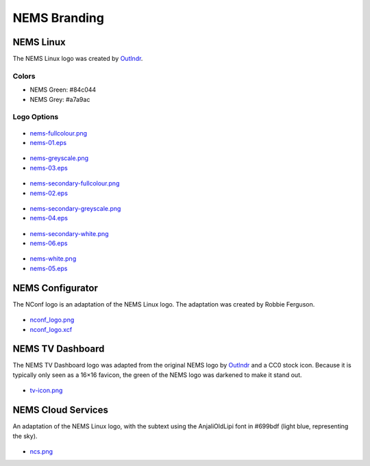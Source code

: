 NEMS Branding
=============

NEMS Linux
----------

The NEMS Linux logo was created
by `Outlndr <https://www.outlndr.com/>`__.

Colors
~~~~~~

-  NEMS Green: #84c044
-  NEMS Grey: #a7a9ac

Logo Options
~~~~~~~~~~~~
.. figure:: ../img/nems-fullcolour_sm.png
  :width: 150
  :align: center
  :alt: NEMS Full Colour Small

-  `nems-fullcolour.png <../_static/branding/nems-fullcolour.png>`__
-  `nems-01.eps <../_static/branding/nems-01.eps>`__

.. figure:: ../img/nems-greyscale_sm.png
  :align: center
  :alt: NEMS Greyscale Small

-  `nems-greyscale.png <../_static/branding/nems-greyscale.png>`__
-  `nems-03.eps <../_static/branding/nems-03.eps>`__

.. figure:: ../img/nems-secondary-fullcolour_sm.png
  :width: 150
  :align: center
  :alt: NEMS Secondary Full Colour Small

-  `nems-secondary-fullcolour.png <../_static/branding/nems-secondary-fullcolour.png>`__
-  `nems-02.eps <../_static/branding/nems-02.eps>`__

.. figure:: ../img/nems-secondary-greyscale_sm.png
  :width: 150
  :align: center
  :alt: NEMS Secondary Greyscale Small

-  `nems-secondary-greyscale.png <../_static/branding/nems-secondary-greyscale.png>`__
-  `nems-04.eps <../_static/branding/nems-04.eps>`__

.. figure:: ../img/nems-secondary-white_sm.png
  :width: 150
  :align: center
  :alt: NEMS Secondary White Small

-  `nems-secondary-white.png <../_static/branding/nems-secondary-white.png>`__
-  `nems-06.eps <../_static/branding/nems-06.eps>`__

.. figure:: ../img/nems-white_sm.png
  :width: 150
  :align: center
  :alt: NEMS White Small

-  `nems-white.png <../_static/branding/nems-white.png>`__
-  `nems-05.eps <../_static/branding/nems-05.eps>`__

NEMS Configurator
-----------------

The NConf logo is an adaptation of the NEMS Linux logo. The adaptation
was created by Robbie Ferguson.

.. figure:: ../img/nconf_logo_sm.png
  :width: 150
  :align: center
  :alt: NEMS Configurator

-  `nconf_logo.png <../img/brannding/nconf_logo.png>`__
-  `nconf_logo.xcf <../_static/branding/nconf_logo.xcf>`__

NEMS TV Dashboard
-----------------

The NEMS TV Dashboard logo was adapted from the original NEMS logo
by `Outlndr <https://www.outlndr.com/>`__ and a CC0 stock icon. Because
it is typically only seen as a 16×16 favicon, the green of the NEMS logo
was darkened to make it stand out.

.. figure:: ../img/tv-icon.png
  :width: 150
  :align: center
  :alt: TV Icon

-  `tv-icon.png <../_static/branding/tv-icon.png>`__

NEMS Cloud Services
-------------------

An adaptation of the NEMS Linux logo, with the subtext using the
AnjaliOldLipi font in #699bdf (light blue, representing the sky).

.. figure:: ../img/ncs_sm.png
  :width: 150
  :align: center
  :alt: NEMS Cloud Services

-  `ncs.png <../_static/branding/ncs.png>`__
